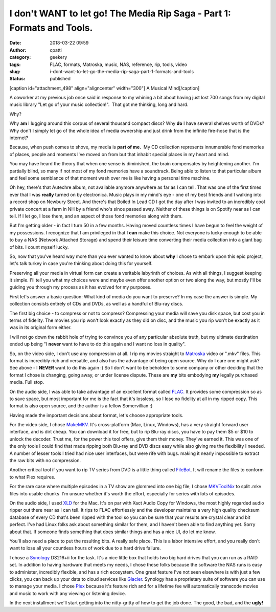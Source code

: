 I don't WANT to let go! The Media Rip Saga - Part 1: Formats and Tools.
#######################################################################
:date: 2018-03-22 09:59
:author: cpatti
:category: geekery
:tags: FLAC, formats, Matroska, music, NAS, reference, rip, tools, video
:slug: i-dont-want-to-let-go-the-media-rip-saga-part-1-formats-and-tools
:status: published

[caption id="attachment_498" align="aligncenter" width="300"]\ |image1| A Musical Mind[/caption]

A coworker at my previous job once said in response to my whining a bit about having just lost 700 songs from my digital music library "Let go of your music collection!".  That got me thinking, long and hard.

Why?

Why **am** I lugging around this corpus of several thousand compact discs? Why **do** I have several shelves worth of DVDs? Why don't I simply let go of the whole idea of media ownership and just drink from the infinite fire-hose that is the internet?

Because, when push comes to shove, my media is **part of me.**  My CD collection represents innumerable fond memories of places, people and moments I've moved on from but that inhabit special places in my heart and mind.

You may have heard the theory that when one sense is diminished, the brain compensates by heightening another. I'm partially blind, so many if not most of my fond memories have a soundtrack. Being able to listen to that particular album and feel some semblance of that moment wash over me is like having a personal time machine.

Oh hey, there's that Autechre album, not available anymore anywhere as far as I can tell. That was one of the first times ever that I was **really** turned on by electronica. Music plays in my mind's eye - one of my best friends and I walking into a record shop on Newbury Street. And there's that Boiled In Lead CD I got the day after I was invited to an incredibly cool private concert at a farm in NH by a friend who's since passed away. Neither of these things is on Spotify near as I can tell. If I let go, I lose them, and an aspect of those fond memories along with them.

But I'm getting older - in fact I turn 50 in a few months. Having moved countless times I have begun to feel the weight of my possessions. I recognize that I am privileged in that I **can** make this choice. Not everyone is lucky enough to be able to buy a NAS (Network Attached Storage) and spend their leisure time converting their media collection into a giant bag of bits. I count myself lucky.

So, now that you've heard way more than you ever wanted to know about **why** I chose to embark upon this epic project, let's talk turkey in case you're thinking about doing this for yourself.

Preserving all your media in virtual form can create a veritable labyrinth of choices. As with all things, I suggest keeping it simple. I'll tell you what my choices were and maybe even offer another option or two along the way, but mostly I'll be guiding you through my process as it has evolved for my purposes.

First let's answer a basic question: What kind of media do you want to preserve? In my case the answer is simple. My collection consists entirely of CDs and DVDs, as well as a handful of Blu-ray discs.

The first big choice - to compress or not to compress? Compressing your media will save you disk space, but cost you in terms of fidelity. The movies you rip won't look exactly as they did on disc, and the music you rip won't be exactly as it was in its original form either.

I will not go down the rabbit hole of trying to convince you of any particular absolute truth, but my ultimate destination ended up being "I **never** want to have to do this again and I want no loss in quality".

So, on the video side, I don't use any compression at all. I rip my movies straight to `Matroska <https://www.matroska.org/>`__ video or ".mkv" files. This format is incredibly rich and versatile, and also has the advantage of being open source. Why do I care one might ask? See above - I **NEVER** want to do this again :) So I don't want to be beholden to some company or other deciding that the format I chose is changing, going away, or under license dispute. These are **my** bits embodying **my** legally purchased media. Full stop.

On the audio side, I was able to take advantage of an excellent format called `FLAC.  <https://xiph.org/flac/>`__\ It provides some compression so as to save space, but most important for me is the fact that it's lossless, so I lose no fidelity at all in my ripped copy. This format is also open source, and the author is a fellow Somervillian :)

Having made the important decisions about format, let's choose appropriate tools.

For the video side, I chose `MakeMKV <https://www.makemkv.com/>`__. It's cross-platform (Mac, Linux, Windows), has a very straight forward user interface, and is dirt cheap. You can download it for free, but to rip Blu-ray discs, you have to pay them $5 or $10 to unlock the decoder. Trust me, for the power this tool offers, give them their money. They've earned it. This was one of the only tools I could find that made ripping both Blu-ray and DVD discs easy while also giving me the flexibility I needed. A number of lesser tools I tried had nice user interfaces, but were rife with bugs. making it nearly impossible to extract the raw bits with no compression.

Another critical tool if you want to rip TV series from DVD is a little thing called `FileBot <https://www.filebot.net/>`__. It will rename the files to conform to what Plex requires.

For the rare case where multiple episodes in a TV show are glommed into one big file, I chose `MKVToolNix <https://mkvtoolnix.download/>`__ to split .mkv files into usable chunks  I'm unsure whether it's worth the effort, especially for series with lots of episodes.

On the audio side, I used `XLD <https://tmkk.undo.jp/xld/index_e.html>`__ for the Mac. It's on par with Xact Audio Copy for Windows, the most highly regarded audio ripper out there near as I can tell. It rips to FLAC effortlessly and the developer maintains a very high quality checksum database of every CD that's been ripped with the tool so you can be sure that your results are crystal clear and bit perfect. I've had Linux folks ask about something similar for them, and I haven't been able to find anything yet. Sorry about that. If someone finds something that does similar things and has a nice UI, do let me know.

You'll also need a place to put the resulting bits. A really safe place. This is a labor intensive effort, and you really don't want to lose all your countless hours of work due to a hard drive failure.

I chose a `Synology <https://www.synology.com/en-us>`__ DS216+ii for the task. It's a nice little box that holds two big hard drives that you can run as a RAID set. In addition to having hardware that meets my needs, I chose these folks because the software the NAS runs is easy to administer, incredibly flexible, and has a rich ecosystem. One great feature I've not seen elsewhere is with just a few clicks, you can back up your data to cloud services like `Glacier <https://aws.amazon.com/glacier/?sc_channel=PS&sc_campaign=acquisition_US&sc_publisher=google&sc_medium=glacier_b&sc_content=glacier_e&sc_detail=aws%20glacier&sc_category=glacier&sc_segment=86341125282&sc_matchtype=e&sc_country=US&s_kwcid=AL!4422!3!86341125282!e!!g!!aws%20glacier&ef_id=WrarjAAABQgBo0QZ:20180324194828:s>`__. Synology has a proprietary suite of software you can use to manage your media. I chose `Plex <https://aws.amazon.com/glacier/?sc_channel=PS&sc_campaign=acquisition_US&sc_publisher=google&sc_medium=glacier_b&sc_content=glacier_e&sc_detail=aws%20glacier&sc_category=glacier&sc_segment=86341125282&sc_matchtype=e&sc_country=US&s_kwcid=AL!4422!3!86341125282!e!!g!!aws%20glacier&ef_id=WrarjAAABQgBo0QZ:20180324194828:s>`__ because it's feature rich and for a lifetime fee will automatically transcode movies and music to work with any viewing or listening device.

In the next installment we'll start getting into the nitty-gritty of how to get the job done. The good, the bad, and the **ugly!**

.. |image1| image:: https://feohorg.files.wordpress.com/2018/03/14119218-music-brain-as-a-musical-mind-as-a-creative-genius-with-musical-notes-representing-the-craft-of-comp.jpg?w=300
   :class: size-medium wp-image-498
   :width: 300px
   :height: 300px
